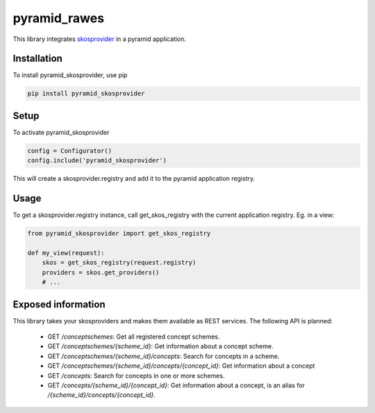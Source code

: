 pyramid_rawes
=============

This library integrates skosprovider_ in a pyramid application.

.. image:: https://travis-ci.org/koenedaele/pyramid_skosprovider.png
        :target: https://travis-ci.org/koenedaele/pyramid_skosprovider

Installation
------------

To install pyramid_skosprovider, use pip

.. code-block:: bash
    
    pip install pyramid_skosprovider


Setup
-----

To activate pyramid_skosprovider

.. code-block:: python

    config = Configurator()
    config.include('pyramid_skosprovider')

This will create a skosprovider.registry and add it to the pyramid application 
registry.


Usage
-----

To get a skosprovider.registry instance, call get_skos_registry with the 
current application registry. 
Eg. in a view:

.. code-block:: python

    from pyramid_skosprovider import get_skos_registry

    def my_view(request):
        skos = get_skos_registry(request.registry)
        providers = skos.get_providers()
        # ...

Exposed information
-------------------

This library takes your skosproviders and makes them available as REST services. 
The following API is planned:

 * GET `/conceptschemes`: Get all registered concept schemes.
 * GET `/conceptschemes/{scheme_id}`: Get information about a concept scheme.
 * GET `/conceptschemes/{scheme_id}/concepts`: Search for concepts in a scheme.
 * GET `/conceptschemes/{scheme_id}/concepts/{concept_id}`: Get information about a concept
 * GET `/concepts`: Search for concepts in one or more schemes.
 * GET `/concepts/{scheme_id}/{concept_id}`: Get information about a concept, 
   is an alias for `/{scheme_id}/concepts/{concept_id}`.

.. _skosprovider: https://github.com/koenedaele/skosprovider
